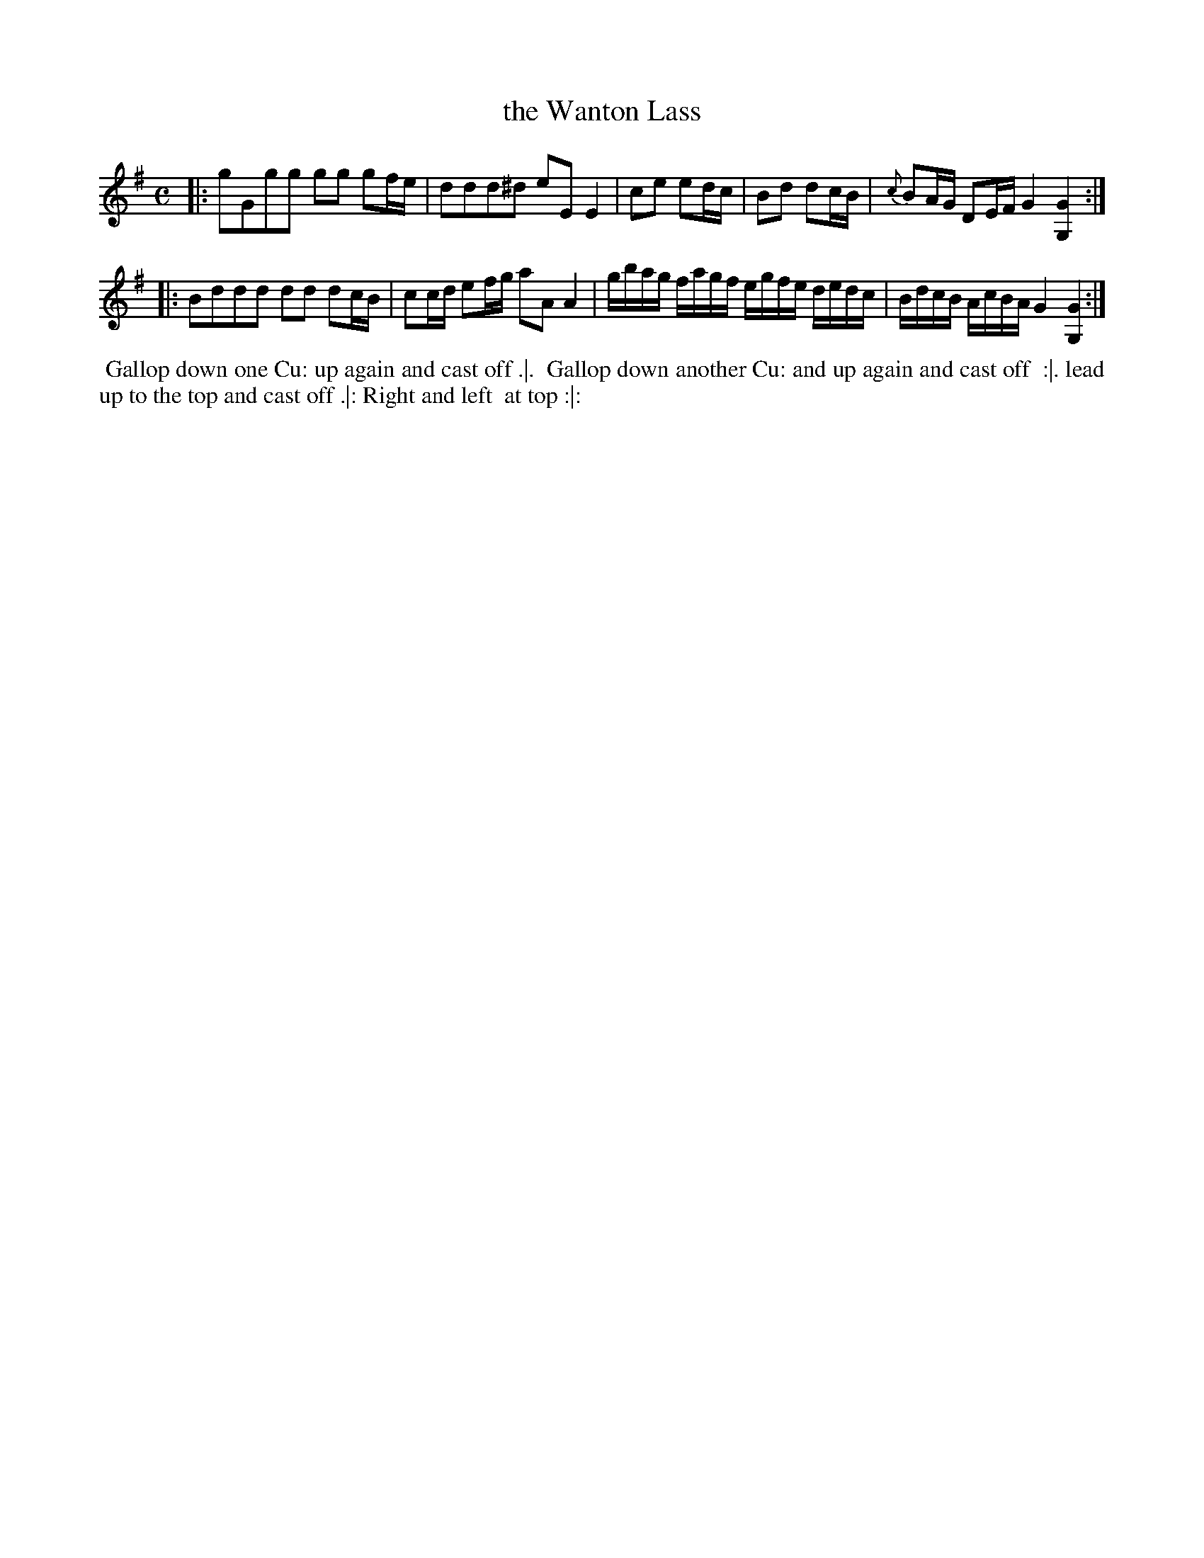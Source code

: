 X: 11
T: the Wanton Lass
%R: reel
B: Chas & Sam Thompson "Twenty Four Country Dances for the Year 1765", London 1765, p.6 #1
F: http://www.vwml.org/browse/browse-collections-dance-tune-books/browse-thompsons1765#
Z: 2014 John Chambers <jc:trillian.mit.edu> (added dance description)
M: C
L: 1/16
K: G
% - - - - - - - - - - - - - - - - - - - - - - - - - - - - -
|:\
g2G2g2g2 g2g2 g2fe | d2d2d2^d2 e2E2 E4 |\
c2e2 e2dc | B2d2 d2cB | {c}B2AG D2EF G4 [G4G,4] :|
|:\
B2d2d2d2 d2d2 d2cB | c2cd e2fg a2A2 A4 |\
gbag fagf egfe dedc | BdcB AcBA G4 [G4G,4] :|
% - - - - - - - - - - Dance description - - - - - - - - - -
%%begintext align
%% Gallop down one Cu: up again and cast off .|.
%% Gallop down another Cu: and up again and cast off
%% :|. lead up to the top and cast off .|: Right and left
%% at top :|:
%%endtext
